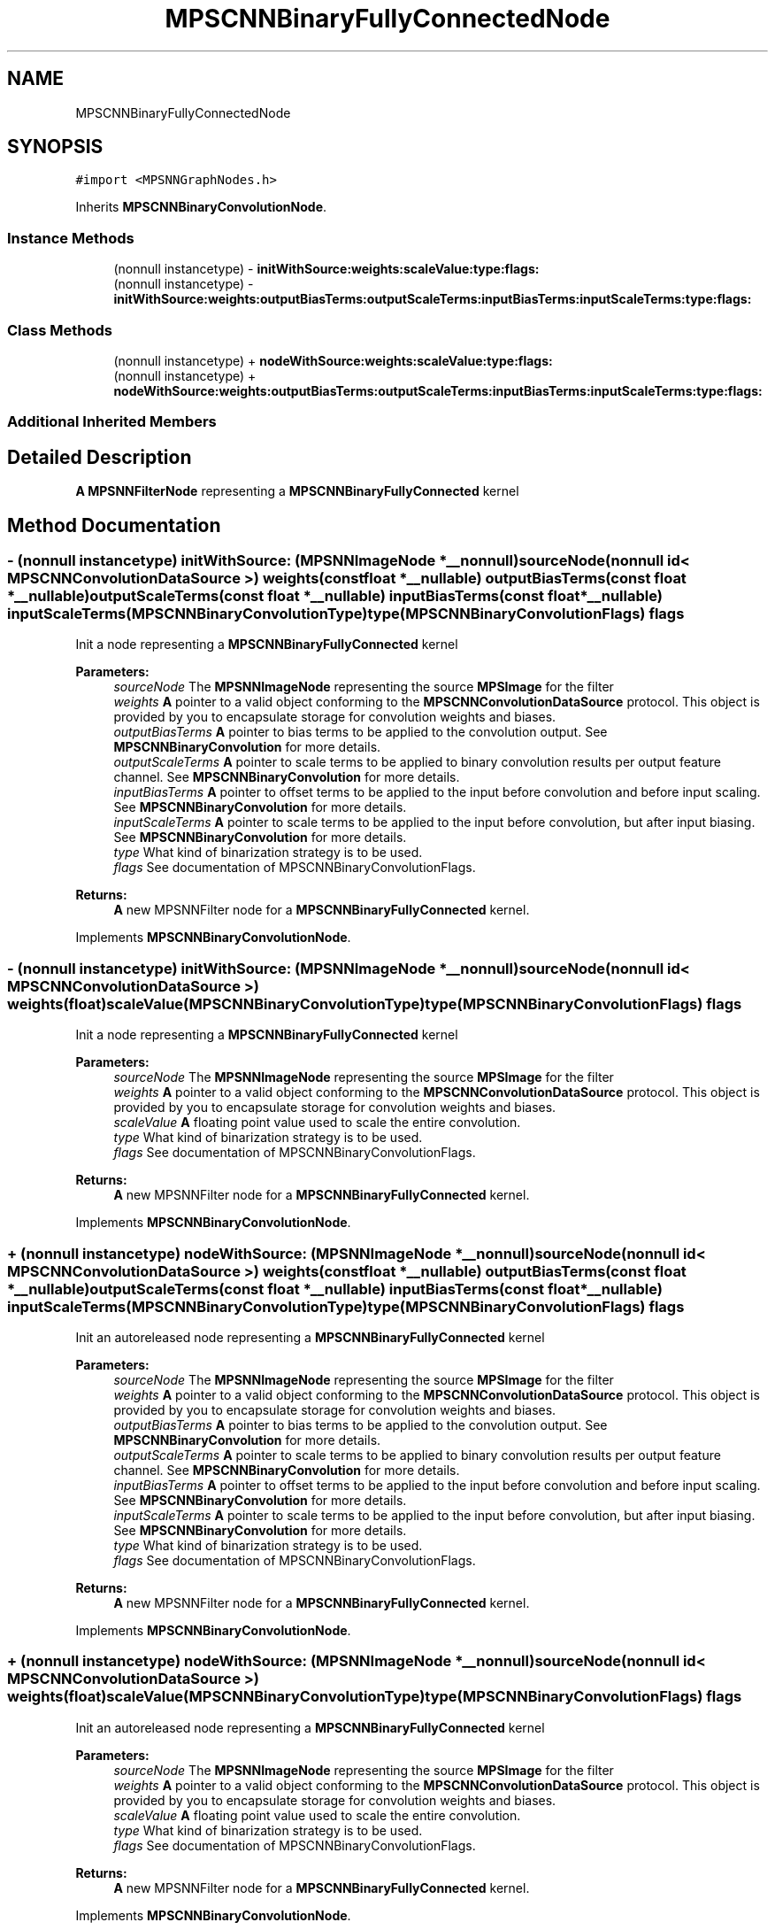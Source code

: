 .TH "MPSCNNBinaryFullyConnectedNode" 3 "Thu Feb 8 2018" "Version MetalPerformanceShaders-100" "MetalPerformanceShaders.framework" \" -*- nroff -*-
.ad l
.nh
.SH NAME
MPSCNNBinaryFullyConnectedNode
.SH SYNOPSIS
.br
.PP
.PP
\fC#import <MPSNNGraphNodes\&.h>\fP
.PP
Inherits \fBMPSCNNBinaryConvolutionNode\fP\&.
.SS "Instance Methods"

.in +1c
.ti -1c
.RI "(nonnull instancetype) \- \fBinitWithSource:weights:scaleValue:type:flags:\fP"
.br
.ti -1c
.RI "(nonnull instancetype) \- \fBinitWithSource:weights:outputBiasTerms:outputScaleTerms:inputBiasTerms:inputScaleTerms:type:flags:\fP"
.br
.in -1c
.SS "Class Methods"

.in +1c
.ti -1c
.RI "(nonnull instancetype) + \fBnodeWithSource:weights:scaleValue:type:flags:\fP"
.br
.ti -1c
.RI "(nonnull instancetype) + \fBnodeWithSource:weights:outputBiasTerms:outputScaleTerms:inputBiasTerms:inputScaleTerms:type:flags:\fP"
.br
.in -1c
.SS "Additional Inherited Members"
.SH "Detailed Description"
.PP 
\fBA\fP \fBMPSNNFilterNode\fP representing a \fBMPSCNNBinaryFullyConnected\fP kernel 
.SH "Method Documentation"
.PP 
.SS "\- (nonnull instancetype) initWithSource: (\fBMPSNNImageNode\fP *__nonnull) sourceNode(nonnull id< \fBMPSCNNConvolutionDataSource\fP >) weights(const float *__nullable) outputBiasTerms(const float *__nullable) outputScaleTerms(const float *__nullable) inputBiasTerms(const float *__nullable) inputScaleTerms(\fBMPSCNNBinaryConvolutionType\fP) type(\fBMPSCNNBinaryConvolutionFlags\fP) flags"
Init a node representing a \fBMPSCNNBinaryFullyConnected\fP kernel 
.PP
\fBParameters:\fP
.RS 4
\fIsourceNode\fP The \fBMPSNNImageNode\fP representing the source \fBMPSImage\fP for the filter 
.br
\fIweights\fP \fBA\fP pointer to a valid object conforming to the \fBMPSCNNConvolutionDataSource\fP protocol\&. This object is provided by you to encapsulate storage for convolution weights and biases\&. 
.br
\fIoutputBiasTerms\fP \fBA\fP pointer to bias terms to be applied to the convolution output\&. See \fBMPSCNNBinaryConvolution\fP for more details\&. 
.br
\fIoutputScaleTerms\fP \fBA\fP pointer to scale terms to be applied to binary convolution results per output feature channel\&. See \fBMPSCNNBinaryConvolution\fP for more details\&. 
.br
\fIinputBiasTerms\fP \fBA\fP pointer to offset terms to be applied to the input before convolution and before input scaling\&. See \fBMPSCNNBinaryConvolution\fP for more details\&. 
.br
\fIinputScaleTerms\fP \fBA\fP pointer to scale terms to be applied to the input before convolution, but after input biasing\&. See \fBMPSCNNBinaryConvolution\fP for more details\&. 
.br
\fItype\fP What kind of binarization strategy is to be used\&. 
.br
\fIflags\fP See documentation of MPSCNNBinaryConvolutionFlags\&. 
.RE
.PP
\fBReturns:\fP
.RS 4
\fBA\fP new MPSNNFilter node for a \fBMPSCNNBinaryFullyConnected\fP kernel\&. 
.RE
.PP

.PP
Implements \fBMPSCNNBinaryConvolutionNode\fP\&.
.SS "\- (nonnull instancetype) initWithSource: (\fBMPSNNImageNode\fP *__nonnull) sourceNode(nonnull id< \fBMPSCNNConvolutionDataSource\fP >) weights(float) scaleValue(\fBMPSCNNBinaryConvolutionType\fP) type(\fBMPSCNNBinaryConvolutionFlags\fP) flags"
Init a node representing a \fBMPSCNNBinaryFullyConnected\fP kernel 
.PP
\fBParameters:\fP
.RS 4
\fIsourceNode\fP The \fBMPSNNImageNode\fP representing the source \fBMPSImage\fP for the filter 
.br
\fIweights\fP \fBA\fP pointer to a valid object conforming to the \fBMPSCNNConvolutionDataSource\fP protocol\&. This object is provided by you to encapsulate storage for convolution weights and biases\&. 
.br
\fIscaleValue\fP \fBA\fP floating point value used to scale the entire convolution\&. 
.br
\fItype\fP What kind of binarization strategy is to be used\&. 
.br
\fIflags\fP See documentation of MPSCNNBinaryConvolutionFlags\&. 
.RE
.PP
\fBReturns:\fP
.RS 4
\fBA\fP new MPSNNFilter node for a \fBMPSCNNBinaryFullyConnected\fP kernel\&. 
.RE
.PP

.PP
Implements \fBMPSCNNBinaryConvolutionNode\fP\&.
.SS "+ (nonnull instancetype) nodeWithSource: (\fBMPSNNImageNode\fP *__nonnull) sourceNode(nonnull id< \fBMPSCNNConvolutionDataSource\fP >) weights(const float *__nullable) outputBiasTerms(const float *__nullable) outputScaleTerms(const float *__nullable) inputBiasTerms(const float *__nullable) inputScaleTerms(\fBMPSCNNBinaryConvolutionType\fP) type(\fBMPSCNNBinaryConvolutionFlags\fP) flags"
Init an autoreleased node representing a \fBMPSCNNBinaryFullyConnected\fP kernel 
.PP
\fBParameters:\fP
.RS 4
\fIsourceNode\fP The \fBMPSNNImageNode\fP representing the source \fBMPSImage\fP for the filter 
.br
\fIweights\fP \fBA\fP pointer to a valid object conforming to the \fBMPSCNNConvolutionDataSource\fP protocol\&. This object is provided by you to encapsulate storage for convolution weights and biases\&. 
.br
\fIoutputBiasTerms\fP \fBA\fP pointer to bias terms to be applied to the convolution output\&. See \fBMPSCNNBinaryConvolution\fP for more details\&. 
.br
\fIoutputScaleTerms\fP \fBA\fP pointer to scale terms to be applied to binary convolution results per output feature channel\&. See \fBMPSCNNBinaryConvolution\fP for more details\&. 
.br
\fIinputBiasTerms\fP \fBA\fP pointer to offset terms to be applied to the input before convolution and before input scaling\&. See \fBMPSCNNBinaryConvolution\fP for more details\&. 
.br
\fIinputScaleTerms\fP \fBA\fP pointer to scale terms to be applied to the input before convolution, but after input biasing\&. See \fBMPSCNNBinaryConvolution\fP for more details\&. 
.br
\fItype\fP What kind of binarization strategy is to be used\&. 
.br
\fIflags\fP See documentation of MPSCNNBinaryConvolutionFlags\&. 
.RE
.PP
\fBReturns:\fP
.RS 4
\fBA\fP new MPSNNFilter node for a \fBMPSCNNBinaryFullyConnected\fP kernel\&. 
.RE
.PP

.PP
Implements \fBMPSCNNBinaryConvolutionNode\fP\&.
.SS "+ (nonnull instancetype) nodeWithSource: (\fBMPSNNImageNode\fP *__nonnull) sourceNode(nonnull id< \fBMPSCNNConvolutionDataSource\fP >) weights(float) scaleValue(\fBMPSCNNBinaryConvolutionType\fP) type(\fBMPSCNNBinaryConvolutionFlags\fP) flags"
Init an autoreleased node representing a \fBMPSCNNBinaryFullyConnected\fP kernel 
.PP
\fBParameters:\fP
.RS 4
\fIsourceNode\fP The \fBMPSNNImageNode\fP representing the source \fBMPSImage\fP for the filter 
.br
\fIweights\fP \fBA\fP pointer to a valid object conforming to the \fBMPSCNNConvolutionDataSource\fP protocol\&. This object is provided by you to encapsulate storage for convolution weights and biases\&. 
.br
\fIscaleValue\fP \fBA\fP floating point value used to scale the entire convolution\&. 
.br
\fItype\fP What kind of binarization strategy is to be used\&. 
.br
\fIflags\fP See documentation of MPSCNNBinaryConvolutionFlags\&. 
.RE
.PP
\fBReturns:\fP
.RS 4
\fBA\fP new MPSNNFilter node for a \fBMPSCNNBinaryFullyConnected\fP kernel\&. 
.RE
.PP

.PP
Implements \fBMPSCNNBinaryConvolutionNode\fP\&.

.SH "Author"
.PP 
Generated automatically by Doxygen for MetalPerformanceShaders\&.framework from the source code\&.
